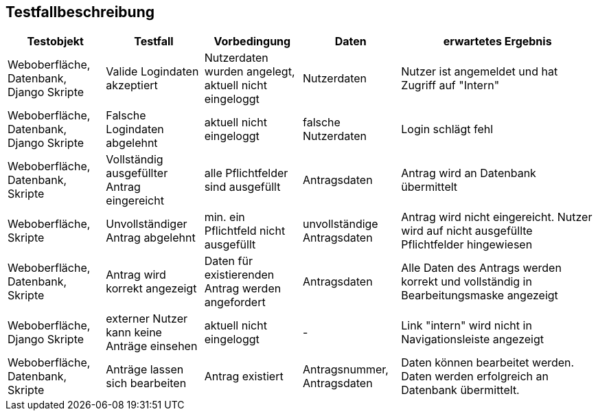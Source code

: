 ////
== Allgemeine Informationen
=== Testfallbeschreibung
* Vorbedingungen für den Test, z.B. bestimmter Systemzustand
* Eingabedaten (Testdaten)
* Ablaufbeschreibung des Tests (manuell oder automatisiert)
* Erwartetes Ergebnis, z.B. Systemzustand, Fehlermeldung, Ausgabedaten
////

== Testfallbeschreibung

[%header, cols="1,1,1,1,2"]
|===
|Testobjekt |Testfall |Vorbedingung |Daten |erwartetes Ergebnis
|Weboberfläche, Datenbank, Django Skripte |Valide Logindaten akzeptiert |Nutzerdaten wurden angelegt, aktuell nicht eingeloggt |Nutzerdaten |Nutzer ist angemeldet und hat Zugriff auf "Intern"
|Weboberfläche, Datenbank, Django Skripte |Falsche Logindaten abgelehnt |aktuell nicht eingeloggt |falsche Nutzerdaten |Login schlägt fehl
|Weboberfläche, Datenbank, Skripte |Vollständig ausgefüllter Antrag eingereicht | alle Pflichtfelder sind ausgefüllt |Antragsdaten |Antrag wird an Datenbank übermittelt
|Weboberfläche, Skripte |Unvollständiger Antrag abgelehnt |min. ein Pflichtfeld nicht ausgefüllt |unvollständige Antragsdaten |Antrag wird nicht eingereicht. Nutzer wird auf nicht ausgefüllte Pflichtfelder hingewiesen
|Weboberfläche, Datenbank, Skripte |Antrag wird korrekt angezeigt |Daten für existierenden Antrag werden angefordert |Antragsdaten |Alle Daten des Antrags werden korrekt und vollständig in Bearbeitungsmaske angezeigt
|Weboberfläche, Django Skripte| externer Nutzer kann keine Anträge einsehen |aktuell nicht eingeloggt |- |Link "intern" wird nicht in Navigationsleiste angezeigt
|Weboberfläche, Datenbank, Skripte |Anträge lassen sich bearbeiten |Antrag existiert |Antragsnummer, Antragsdaten |Daten können bearbeitet werden. Daten werden erfolgreich an Datenbank übermittelt.
|===

////
=== TS01 - Valide Logindaten akzeptiert
|===
| Vorbedingung: das Internet

| Eingabedaten: Passwort

| Ablaufbeschreibung des Tests:

| 1. Login-Button klicken

| 2. Rolle wählen

| 3. Korrektes Passwort eingeben

| Erwartetes Ergebnis: Anzeige der neuen Seite für die gewählte Rolle
|===

=== TS02 - Falsches Passwort akzeptiert
|===
| Vorbedingung: das Internet

| Eingabedaten: Passwort

| Ablaufbeschreibung des Tests:

| 1. Login-Button drucken

| 2. Rolle wählen

| 3. Falsches Passwort eingeben

| Erwartetes Ergebnis: Fehlermeldung
|===

=== TS03 - Vollständig ausgefüllter Antrag eingerreicht
|===
| Vorbedingung: das Internet, Login, korrekte Logindaten

| Eingabedaten: Antragsfelder(Name, Datum, Antragsinhalt, usw.)

| Ablaufbeschreibung des Tests:

| 1. Login

| 2. Antragsfelder eingeben

| 3. Speichern

| Erwartetes Ergebnis: Speichern des Antrags in Datenbank
|===

=== TS04 - Unvollständiger Antrag eingerreicht
|===
| Vorbedingung: das Internet, Login, korrekte Logindaten

| Eingabedaten: Antragsfelder(Name, Datum, Antragsinhalt, usw.)

| Ablaufbeschreibung des Tests:

| 1. Login

| 2. Antragsfelder eingeben

| 3. Ein nicht optimales Feld leer lassen

| 4. Speichern

| Erwartetes Ergebnis: Fehlermeldung
|===

=== TS05 - Angezeigter Antrag aufrufbar
|===
| Vorbedingung: das Internet, Login

| Eingabedaten: Keine

| Ablaufbeschreibung des Tests:

| 1. Antrag wählen

| 2. "Antrag anschauen"-Button drucken

| Erwartetes Ergebnis: Anzeige des gewählten Antrags
|===

=== TS06 - Externer Nutzer darf keinen Antrag bearbeiten
|===
| Vorbedingung: das Internet

| Eingabedaten: Keine

| Ablaufbeschreibung des Tests:

| 1. Antrag wählen

| 2. "Antrag bearbeiten"-Button drucken

| Erwartetes Ergebnis: Fehlermeldung
|===

=== TS07 - Administrator/Präsidium darf Anträge bearbeiten
|===
| Vorbedingung: das Internet, Login

| Eingabedaten: Keine

| Ablaufbeschreibung des Tests:

| 1. Login

| 2. Antrag wählen

| 3. "Antrag bearbeiten"-Button drucken

| 4. Antrag bearbeiten

| 5. Speichern

| Erwartetes Ergebnis: Speichern des bearbeiteten Antrags
|===

=== TS08 - Externer Nutzer dürfen die Tagesordnung nicht ansehen
|===
| Vorbedingung: das Internet

| Eingabedaten: Keine

| Ablaufbeschreibung des Tests:

| 1. "Tagesordnung ansehen"-Button drucken

| Erwartetes Ergebnis: Fehlermeldung
|===

=== TS09 - Interner Nutzer können die Tagesordnung ansehen
|===
| Vorbedingung: das Internet, Login

| Eingabedaten: Keine

| Ablaufbeschreibung des Tests:

| 1. Login

| 2. "Tagesordnung ansehen"-Button drucken

| Erwartetes Ergebnis: Anzeige der Tagesordnung
|===

=== TS10 - Unterschiedliche Datentypen als Anlage
|===
| Vorbedingung: das Internet, Login, ausgefüllte Felder 

| Eingabedaten: Anlage

| Ablaufbeschreibung des Tests:

| 1. "Anlage"-Button wählen

| 2. Anlage wählen und hochladen

| Erwartetes Ergebnis: Speichern der Anlage in Datenbank
|===

=== TS11 - Felder "Vorschlag" und "Anlage" sollten optimal sein
|===
| Vorbedingung: das Internet, Login 

| Eingabedaten: Keine

| Ablaufbeschreibung des Tests:

| 1. Felder "Vorschlag" und "Anlage" leer lassen

| 2. "Speichern"-Button drucken

| Erwartetes Ergebnis: Speichern des Antrags in Datenbank
|===
////
